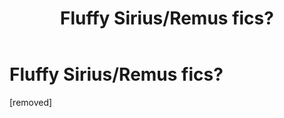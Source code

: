 #+TITLE: Fluffy Sirius/Remus fics?

* Fluffy Sirius/Remus fics?
:PROPERTIES:
:Score: 1
:DateUnix: 1426314416.0
:DateShort: 2015-Mar-14
:END:
[removed]


